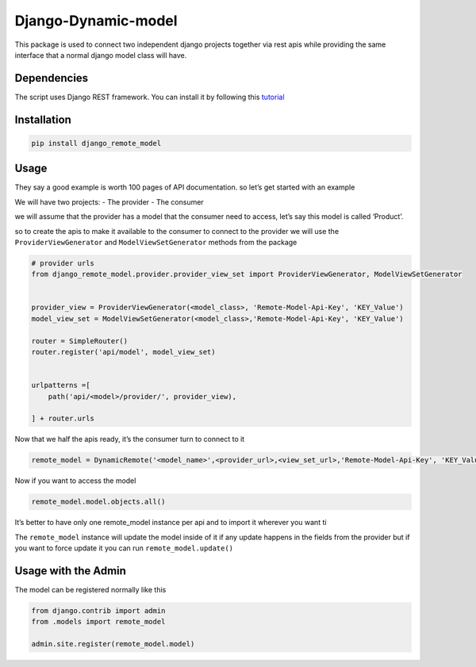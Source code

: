 Django-Dynamic-model
====================

This package is used to connect two independent django projects together
via rest apis while providing the same interface that a normal django
model class will have.

Dependencies
------------

The script uses Django REST framework. You can install it by following
this `tutorial <https://www.django-rest-framework.org/#installation>`__

Installation
------------

.. code:: bash

   pip install django_remote_model

Usage
-----

They say a good example is worth 100 pages of API documentation. so
let’s get started with an example

We will have two projects: - The provider - The consumer

we will assume that the provider has a model that the consumer need to
access, let’s say this model is called ‘Product’.

so to create the apis to make it available to the consumer to connect to
the provider we will use the ``ProviderViewGenerator`` and
``ModelViewSetGenerator`` methods from the package

.. code:: python

   # provider urls
   from django_remote_model.provider.provider_view_set import ProviderViewGenerator, ModelViewSetGenerator


   provider_view = ProviderViewGenerator(<model_class>, 'Remote-Model-Api-Key', 'KEY_Value')
   model_view_set = ModelViewSetGenerator(<model_class>,'Remote-Model-Api-Key', 'KEY_Value')

   router = SimpleRouter()
   router.register('api/model', model_view_set)


   urlpatterns =[
       path('api/<model>/provider/', provider_view),

   ] + router.urls

Now that we half the apis ready, it’s the consumer turn to connect to it

.. code:: python

   remote_model = DynamicRemote('<model_name>',<provider_url>,<view_set_url>,'Remote-Model-Api-Key', 'KEY_Value')

Now if you want to access the model

.. code:: py

   remote_model.model.objects.all()

It’s better to have only one remote_model instance per api and to import
it wherever you want ti

The ``remote_model`` instance will update the model inside of it if any
update happens in the fields from the provider but if you want to force
update it you can run ``remote_model.update()``

Usage with the Admin
--------------------

The model can be registered normally like this

.. code:: python

   from django.contrib import admin
   from .models import remote_model

   admin.site.register(remote_model.model)
